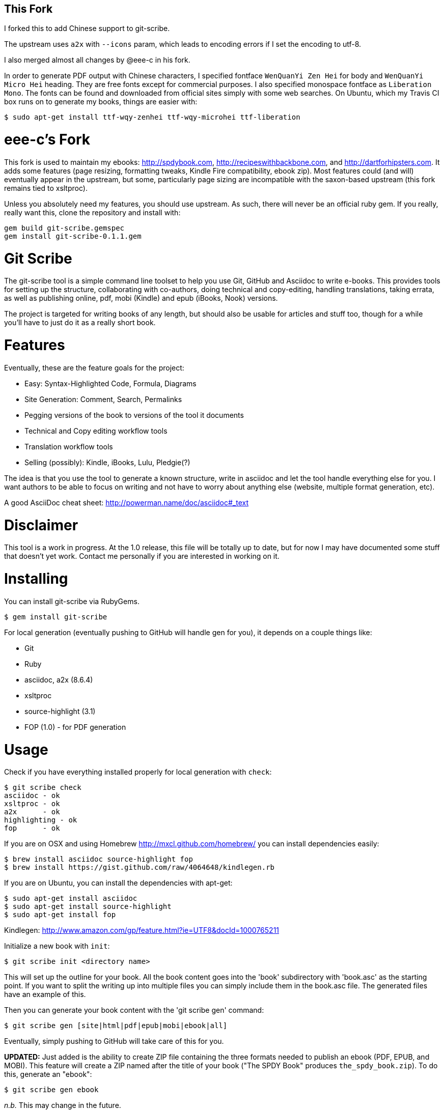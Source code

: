 This Fork
---------

I forked this to add Chinese support to git-scribe.

The upstream uses `a2x` with `--icons` param, which leads to encoding errors if I set the encoding to utf-8.

I also merged almost all changes by @eee-c in his fork.

In order to generate PDF output with Chinese characters, I specified fontface `WenQuanYi Zen Hei` for body and `WenQuanYi Micro Hei` heading. They are free fonts except for commercial purposes. I also specified monospace fontface as `Liberation Mono`.
The fonts can be found and downloaded from official sites simply with some web searches. On Ubuntu, which my Travis CI box runs on to generate my books, things are easier with:

    $ sudo apt-get install ttf-wqy-zenhei ttf-wqy-microhei ttf-liberation

eee-c's Fork
============
This fork is used to maintain my ebooks: http://spdybook.com,
http://recipeswithbackbone.com, and http://dartforhipsters.com. It
adds some features (page resizing, formatting tweaks, Kindle Fire
compatibility, ebook zip). Most features could (and will) eventually
appear in the upstream, but some, particularly page sizing are
incompatible with the saxon-based upstream (this fork remains tied to
xsltproc).

Unless you absolutely need my features, you should use upstream. As
such, there will never be an official ruby gem. If you really, really
want this, clone the repository and install with:

    gem build git-scribe.gemspec
    gem install git-scribe-0.1.1.gem


Git Scribe
==========

The git-scribe tool is a simple command line toolset to help you use Git, GitHub and Asciidoc
to write e-books.  This provides tools for setting up the structure, collaborating with co-authors, doing technical and copy-editing, handling translations, taking errata, as well as publishing online, pdf, mobi (Kindle) and epub (iBooks, Nook) versions.

The project is targeted for writing books of any length, but should also be usable for articles and stuff too, though for a while you'll have to just do it as a really short book.

Features
========

Eventually, these are the feature goals for the project:

* Easy: Syntax-Highlighted Code, Formula, Diagrams
* Site Generation: Comment, Search, Permalinks
* Pegging versions of the book to versions of the tool it documents
* Technical and Copy editing workflow tools
* Translation workflow tools
* Selling (possibly): Kindle, iBooks, Lulu, Pledgie(?)

The idea is that you use the tool to generate a known structure, write in asciidoc and let the tool handle everything else for you.  I want authors to be able to focus on writing and not have to worry about anything else (website, multiple format generation, etc).

A good AsciiDoc cheat sheet: http://powerman.name/doc/asciidoc#_text

Disclaimer
==========

This tool is a work in progress.  At the 1.0 release, this file will be totally up to date, but for now I may have documented some stuff that doesn't yet work.  Contact me personally if you are interested in working on it.

Installing
==========

You can install git-scribe via RubyGems.

    $ gem install git-scribe

For local generation (eventually pushing to GitHub will handle gen for you), it depends on a couple things like:

* Git
* Ruby
* asciidoc, a2x (8.6.4)
* xsltproc
* source-highlight (3.1)
* FOP (1.0) - for PDF generation

Usage
=====

Check if you have everything installed properly for local generation with `check`:

    $ git scribe check
    asciidoc - ok
    xsltproc - ok
    a2x      - ok
    highlighting - ok
    fop      - ok

If you are on OSX and using Homebrew http://mxcl.github.com/homebrew/ you can install dependencies easily:

----
$ brew install asciidoc source-highlight fop
$ brew install https://gist.github.com/raw/4064648/kindlegen.rb
----

If you are on Ubuntu, you can install the dependencies with apt-get:

----
$ sudo apt-get install asciidoc
$ sudo apt-get install source-highlight
$ sudo apt-get install fop
----

Kindlegen: http://www.amazon.com/gp/feature.html?ie=UTF8&docId=1000765211

Initialize a new book with `init`:

    $ git scribe init <directory name>

This will set up the outline for your book.  All the book content goes into the 'book' subdirectory with 'book.asc' as the starting point.  If you want to split the writing up into multiple files you can simply include them in the book.asc file.  The generated files have an example of this.

Then you can generate your book content with the 'git scribe gen' command:

    $ git scribe gen [site|html|pdf|epub|mobi|ebook|all]

Eventually, simply pushing to GitHub will take care of this for you.  

*UPDATED:* Just added is the ability to create ZIP file containing the three formats needed to publish an ebook (PDF, EPUB, and MOBI).  This feature will create a ZIP named after the title of your book ("The SPDY Book" produces `the_spdy_book.zip`).  To do this, generate an "ebook":

    $ git scribe gen ebook

_n.b._ This may change in the future.


Roadmap
=======

See SPEC.asciidoc for what this file should look like eventually.

Contributing
============

If you want to hack on this, fork it, improve it and send me a pull request.

To get started using it, just clone it and call the ./bin/git-scribe script directly from either the `example` subdir or your own book directory.  If you add a feature, make sure it's included in the example subdirectory so I can test it out.
